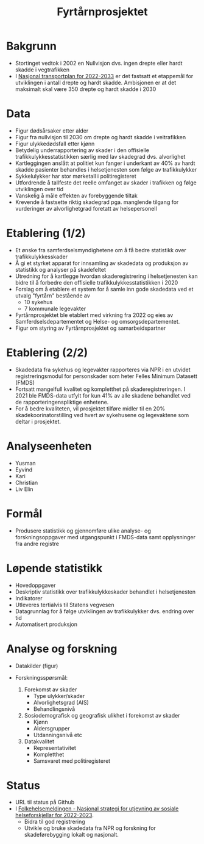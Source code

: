 #+title: Fyrtårnprosjektet
#+author:

#+STARTUP: inlineimages

* Bakgrunn
- Stortinget vedtok i 2002 en Nullvisjon dvs. ingen drepte eller hardt skadde i vegtrafikken
- I [[https://www.regjeringen.no/no/dokumenter/meld.-st.-20-20202021/id2839503/][Nasjonal transportplan for 2022-2033]] er det fastsatt et etappemål for
  utviklingen i antall drepte og hardt skadde. Ambisjonen er at det maksimalt
  skal være 350 drepte og hardt skadde i 2030
* Data
- Figur dødsårsaker etter alder
- Figur fra nullvisjon til 2030 om drepte og hardt skadde i veitrafikken
- Figur ulykkedødsfall etter kjønn
- Betydelig underrapportering av skader i den offisielle
  trafikkulykkesstatistikken særlig med lav skadegrad dvs. alvorlighet
- Kartleggingen anslått at politiet kun fanger i underkant av 40% av hardt
  skadde pasienter behandles i helsetjenesten som følge av trafikkulykker
- Sykkelulykker har stor mørketall i politiregisteret
- Utfordrende å tallfeste det reelle omfanget av skader i trafikken og følge utviklingen over tid
- Vanskelig å måle effekten av forebyggende tiltak
- Krevende å fastsette riktig skadegrad pga. manglende tilgang for vurderinger
  av alvorlighetgrad foretatt av helsepersonell
* Etablering (1/2)
- Et ønske fra samferdselsmyndighetene om å få bedre statistikk over trafikkulykkesskader
- Å gi et styrket apparat for innsamling av skadedata og produksjon av statistikk og analyser på skadefeltet
- Utredning for å kartlegge hvordan skaderegistrering i helsetjenesten kan bidre
  til å forbedre den offisielle trafikkulykkesstatistikken i 2020
- Forslag om å etablere et system for å samle inn gode skadedata ved et utvalg
  "fyrtårn" bestående av
  - 10 sykehus
  - 7 kommunale legevakter
- Fyrtårnprosjektet ble etablert med virkning fra 2022 og eies av
  Samferdselsdepartementet og Helse- og omsorgsdepartementet.
- Figur om styring av Fyrtårnprosjektet og samarbeidspartner
* Etablering (2/2)
- Skadedata fra sykehus og legevakter rapporteres via NPR i en utvidet
  registreringsmodul for personskader som heter Felles Minimum Datasett (FMDS)
- Fortsatt mangelfull kvalitet og kompletthet på skaderegistreringen. I 2021 ble
  FMDS-data utfylt for kun 41% av alle skadene behandlet ved de
  rapporteringenspliktige enhetene.
- For å bedre kvaliteten, vil prosjektet tilføre midler til en 20%
  skadekoorinatorstilling ved hvert av sykehusene og legevaktene som deltar i
  prosjektet.
* Analyseenheten
- Yusman
- Eyvind
- Kari
- Christian
- Liv Elin
* Formål
- Produsere statistikk og gjennomføre ulike analyse- og forskningsoppgaver med
  utgangspunkt i FMDS-data samt opplysninger fra andre registre
* Løpende statistikk
- Hovedoppgaver
- Deskriptiv statistikk over trafikkulykkeskader behandlet i helsetjenesten
- Indikatorer
- Utleveres tertialvis til Statens vegvesen
- Datagrunnlag for å følge utviklingen av trafikkulykker dvs. endring over tid
- Automatisert produksjon
* Analyse og forskning
- Datakilder (figur)
  #+attr_latex: :width 10px
  [[./img/nullvisjon.png]]
- Forskningsspørsmål:
  1. Forekomst av skader
     - Type ulykker/skader
     - Alvorlighetsgrad (AIS)
     - Behandlingsnivå
  2. Sosiodemografisk og geografisk ulikhet i forekomst av skader
     - Kjønn
     - Aldersgrupper
     - Utdanningsnivå etc
  3. Datakvalitet
     - Representativitet
     - Kompletthet
     - Samsvaret med politiregisteret
* Status
- URL til status på Github
- I [[https://www.regjeringen.no/no/dokumenter/meld.-st.-15-20222023/id2969572/?ch=3][Folkehelsemeldingen - Nasjonal strategi for utjevning av sosiale helseforskjellar for 2022-2023]].
   - Bidra til god registrering
   - Utvikle og bruke skadedata fra NPR og forskning for skadeførebygging lokalt og nasjonalt.

